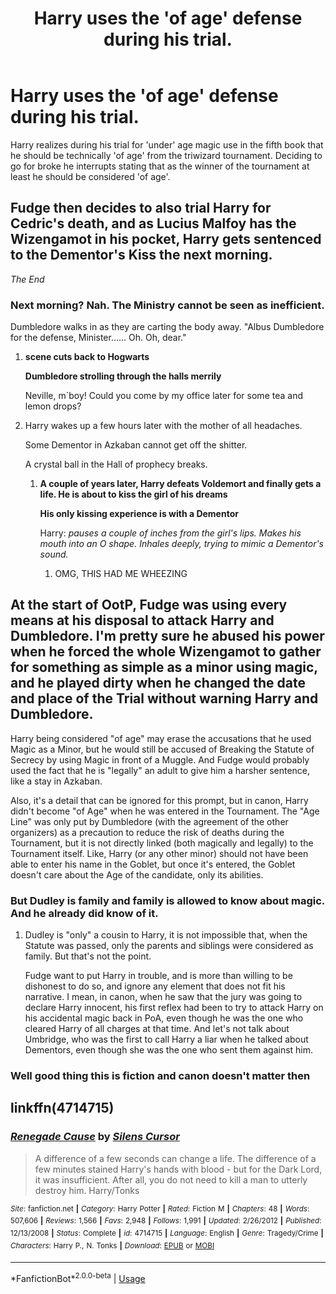 #+TITLE: Harry uses the 'of age' defense during his trial.

* Harry uses the 'of age' defense during his trial.
:PROPERTIES:
:Author: Michal_Riley
:Score: 39
:DateUnix: 1597304877.0
:DateShort: 2020-Aug-13
:FlairText: Prompt
:END:
Harry realizes during his trial for 'under' age magic use in the fifth book that he should be technically 'of age' from the triwizard tournament. Deciding to go for broke he interrupts stating that as the winner of the tournament at least he should be considered 'of age'.


** Fudge then decides to also trial Harry for Cedric's death, and as Lucius Malfoy has the Wizengamot in his pocket, Harry gets sentenced to the Dementor's Kiss the next morning.

/The End/
:PROPERTIES:
:Author: OrionG1526
:Score: 50
:DateUnix: 1597321677.0
:DateShort: 2020-Aug-13
:END:

*** Next morning? Nah. The Ministry cannot be seen as inefficient.

Dumbledore walks in as they are carting the body away. "Albus Dumbledore for the defense, Minister...... Oh. Oh, dear."
:PROPERTIES:
:Author: otrigorin
:Score: 30
:DateUnix: 1597321810.0
:DateShort: 2020-Aug-13
:END:

**** *scene cuts back to Hogwarts*

*Dumbledore strolling through the halls merrily*

Neville, m`boy! Could you come by my office later for some tea and lemon drops?
:PROPERTIES:
:Author: OrionG1526
:Score: 40
:DateUnix: 1597321992.0
:DateShort: 2020-Aug-13
:END:


**** Harry wakes up a few hours later with the mother of all headaches.

Some Dementor in Azkaban cannot get off the shitter.

A crystal ball in the Hall of prophecy breaks.
:PROPERTIES:
:Author: UndeadBBQ
:Score: 33
:DateUnix: 1597323289.0
:DateShort: 2020-Aug-13
:END:

***** *A couple of years later, Harry defeats Voldemort and finally gets a life. He is about to kiss the girl of his dreams*

*His only kissing experience is with a Dementor*

Harry: /pauses a couple of inches from the girl's lips. Makes his mouth into an O shape. Inhales deeply, trying to mimic a Dementor's sound./
:PROPERTIES:
:Author: OrionG1526
:Score: 32
:DateUnix: 1597338658.0
:DateShort: 2020-Aug-13
:END:

****** OMG, THIS HAD ME WHEEZING
:PROPERTIES:
:Author: darkchocolateplease
:Score: 2
:DateUnix: 1597532145.0
:DateShort: 2020-Aug-16
:END:


** At the start of OotP, Fudge was using every means at his disposal to attack Harry and Dumbledore. I'm pretty sure he abused his power when he forced the whole Wizengamot to gather for something as simple as a minor using magic, and he played dirty when he changed the date and place of the Trial without warning Harry and Dumbledore.

Harry being considered "of age" may erase the accusations that he used Magic as a Minor, but he would still be accused of Breaking the Statute of Secrecy by using Magic in front of a Muggle. And Fudge would probably used the fact that he is "legally" an adult to give him a harsher sentence, like a stay in Azkaban.

Also, it's a detail that can be ignored for this prompt, but in canon, Harry didn't become "of Age" when he was entered in the Tournament. The "Age Line" was only put by Dumbledore (with the agreement of the other organizers) as a precaution to reduce the risk of deaths during the Tournament, but it is not directly linked (both magically and legally) to the Tournament itself. Like, Harry (or any other minor) should not have been able to enter his name in the Goblet, but once it's entered, the Goblet doesn't care about the Age of the candidate, only its abilities.
:PROPERTIES:
:Author: PlusMortgage
:Score: 13
:DateUnix: 1597324595.0
:DateShort: 2020-Aug-13
:END:

*** But Dudley is family and family is allowed to know about magic. And he already did know of it.
:PROPERTIES:
:Author: SenSlice
:Score: 9
:DateUnix: 1597335543.0
:DateShort: 2020-Aug-13
:END:

**** Dudley is "only" a cousin to Harry, it is not impossible that, when the Statute was passed, only the parents and siblings were considered as family. But that's not the point.

Fudge want to put Harry in trouble, and is more than willing to be dishonest to do so, and ignore any element that does not fit his narrative. I mean, in canon, when he saw that the jury was going to declare Harry innocent, his first reflex had been to try to attack Harry on his accidental magic back in PoA, even though he was the one who cleared Harry of all charges at that time. And let's not talk about Umbridge, who was the first to call Harry a liar when he talked about Dementors, even though she was the one who sent them against him.
:PROPERTIES:
:Author: PlusMortgage
:Score: 4
:DateUnix: 1597336191.0
:DateShort: 2020-Aug-13
:END:


*** Well good thing this is fiction and canon doesn't matter then
:PROPERTIES:
:Author: MrMrRubic
:Score: 1
:DateUnix: 1597336188.0
:DateShort: 2020-Aug-13
:END:


** linkffn(4714715)
:PROPERTIES:
:Author: kikechan
:Score: 3
:DateUnix: 1597338294.0
:DateShort: 2020-Aug-13
:END:

*** [[https://www.fanfiction.net/s/4714715/1/][*/Renegade Cause/*]] by [[https://www.fanfiction.net/u/1613119/Silens-Cursor][/Silens Cursor/]]

#+begin_quote
  A difference of a few seconds can change a life. The difference of a few minutes stained Harry's hands with blood - but for the Dark Lord, it was insufficient. After all, you do not need to kill a man to utterly destroy him. Harry/Tonks
#+end_quote

^{/Site/:} ^{fanfiction.net} ^{*|*} ^{/Category/:} ^{Harry} ^{Potter} ^{*|*} ^{/Rated/:} ^{Fiction} ^{M} ^{*|*} ^{/Chapters/:} ^{48} ^{*|*} ^{/Words/:} ^{507,606} ^{*|*} ^{/Reviews/:} ^{1,566} ^{*|*} ^{/Favs/:} ^{2,948} ^{*|*} ^{/Follows/:} ^{1,991} ^{*|*} ^{/Updated/:} ^{2/26/2012} ^{*|*} ^{/Published/:} ^{12/13/2008} ^{*|*} ^{/Status/:} ^{Complete} ^{*|*} ^{/id/:} ^{4714715} ^{*|*} ^{/Language/:} ^{English} ^{*|*} ^{/Genre/:} ^{Tragedy/Crime} ^{*|*} ^{/Characters/:} ^{Harry} ^{P.,} ^{N.} ^{Tonks} ^{*|*} ^{/Download/:} ^{[[http://www.ff2ebook.com/old/ffn-bot/index.php?id=4714715&source=ff&filetype=epub][EPUB]]} ^{or} ^{[[http://www.ff2ebook.com/old/ffn-bot/index.php?id=4714715&source=ff&filetype=mobi][MOBI]]}

--------------

*FanfictionBot*^{2.0.0-beta} | [[https://github.com/tusing/reddit-ffn-bot/wiki/Usage][Usage]]
:PROPERTIES:
:Author: FanfictionBot
:Score: 2
:DateUnix: 1597338312.0
:DateShort: 2020-Aug-13
:END:
